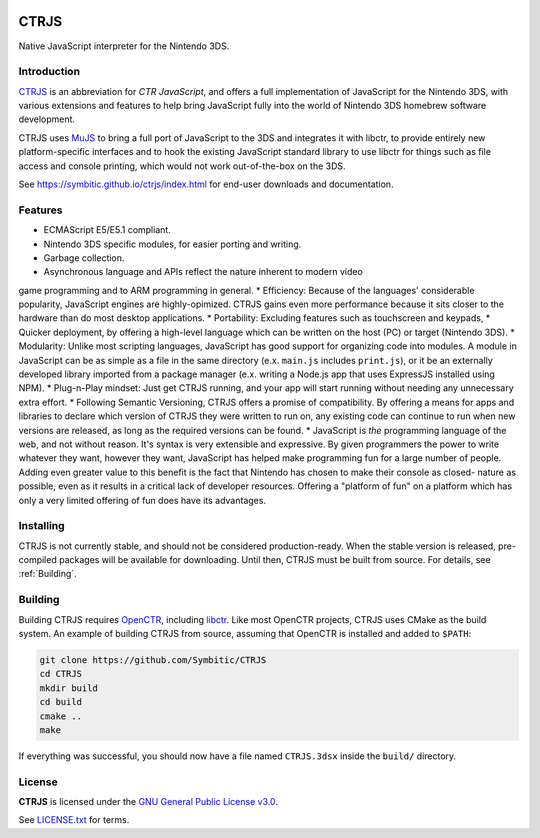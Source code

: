 |Logo|

=======
 CTRJS
=======

|Release| |License| 

Native JavaScript interpreter for the Nintendo 3DS.

Introduction
------------

`CTRJS`_ is an abbreviation for *CTR JavaScript*, and offers a full
implementation of JavaScript for the Nintendo 3DS, with various extensions and
features to help bring JavaScript fully into the world of Nintendo 3DS homebrew
software development.

CTRJS uses `MuJS`_ to bring a full port of JavaScript to the 3DS and
integrates it with libctr, to provide entirely new platform-specific
interfaces and to hook the existing JavaScript standard library to use
libctr for things such as file access and console printing, which would not
work out-of-the-box on the 3DS.

See https://symbitic.github.io/ctrjs/index.html for end-user downloads and
documentation.

Features
--------

* ECMAScript E5/E5.1 compliant.
* Nintendo 3DS specific modules, for easier porting and writing.
* Garbage collection.
* Asynchronous language and APIs reflect the nature inherent to modern video
game programming and to ARM programming in general.
* Efficiency: Because of the languages' considerable popularity, JavaScript
engines are highly-opimized. CTRJS gains even more performance because it
sits closer to the hardware than do most desktop applications.
* Portability: Excluding features such as touchscreen and keypads, 
* Quicker deployment, by offering a high-level language which can be written
on the host (PC) or target (Nintendo 3DS). 
* Modularity: Unlike most scripting languages, JavaScript has good support for
organizing code into modules. A module in JavaScript can be as simple as a
file in the same directory (e.x. ``main.js`` includes ``print.js``), or it be an
externally developed library imported from a package manager (e.x. writing a
Node.js app that uses ExpressJS installed using NPM).
* Plug-n-Play mindset: Just get CTRJS running, and your app will start running
without needing any unnecessary extra effort.
* Following Semantic Versioning, CTRJS offers a promise of compatibility. By
offering a means for apps and libraries to declare which version of CTRJS they
were written to run on, any existing code can continue to run when new versions
are released, as long as the required versions can be found.
* JavaScript is *the* programming language of the web, and not without reason.
It's syntax is very extensible and expressive. By given programmers the power
to write whatever they want, however they want, JavaScript has helped make
programming fun for a large number of people. Adding even greater value to this
benefit is the fact that Nintendo has chosen to make their console as closed-
nature as possible, even as it results in a critical lack of developer
resources. Offering a "platform of fun" on a platform which has only a very
limited offering of fun does have its advantages.

Installing
----------

CTRJS is not currently stable, and should not be considered production-ready.
When the stable version is released, pre-compiled packages will be available for
downloading. Until then, CTRJS must be built from source. For details, see
:ref:`Building`.

Building
--------

Building CTRJS requires `OpenCTR`_, including `libctr`_. Like most OpenCTR
projects, CTRJS uses CMake as the build system. An example of building CTRJS
from source, assuming that OpenCTR is installed and added to ``$PATH``:

.. code-block:: bash

   git clone https://github.com/Symbitic/CTRJS
   cd CTRJS
   mkdir build
   cd build
   cmake ..
   make

If everything was successful, you should now have a file named ``CTRJS.3dsx``
inside the ``build/`` directory.

License
-------

**CTRJS** is licensed under the `GNU General Public License v3.0`_. 

See `LICENSE.txt`_ for terms.

.. |Logo| image:: https://openctr.github.io/_static/logo.svg
   :alt: OpenCTR Logo
   :width: 250px
   :target: https://openctr.github.io/

.. |Release| image:: https://img.shields.io/github/release/Symbitic/CTRJS.svg?style=flat-square&label=Release
   :alt: Latest Release
   :target: https://github.com/OpenCTR/libctr/releases/latest

.. |License| image:: https://img.shields.io/github/license/Symbitic/CTRJS.svg?style=flat-square&label=License
   :alt: GNU General Public License v3.0
   :target: http://choosealicense.com/licenses/gpl-3.0/

.. _CTRJS: https://github.com/Symbitic/CTRJS

.. _MuJS: http://mujs.com/

.. _OpenCTR: https://github.com/OpenCTR/OpenCTR

.. _libctr: https://github.com/OpenCTR/libctr

.. _`GNU General Public License v3.0`: http://www.gnu.org/licenses/gpl.html

.. _`LICENSE.txt`: ./LICENSE.txt

